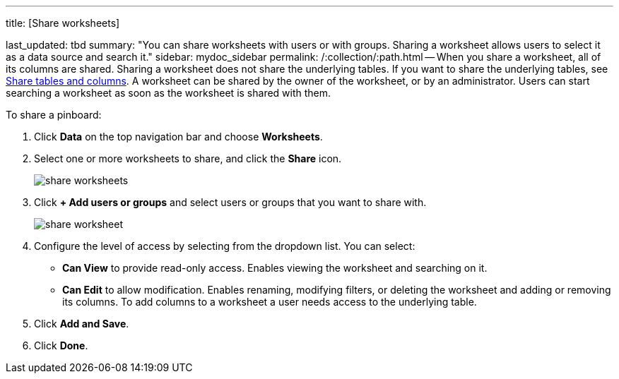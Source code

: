 '''

title: [Share worksheets]

last_updated: tbd summary: "You can share worksheets with users or with groups.
Sharing a worksheet allows users to select it as a data source and search it." sidebar: mydoc_sidebar permalink: /:collection/:path.html -- When you share a worksheet, all of its columns are shared.
Sharing a worksheet does not share the underlying tables.
If you want to share the underlying tables, see link:share-source-tables.html#[Share tables and columns].
A worksheet can be shared by the owner of the worksheet, or by an administrator.
Users can start searching a worksheet as soon as the worksheet is shared with them.

To share a pinboard:

. Click *Data* on the top navigation bar and choose *Worksheets*.
. Select one or more worksheets to share, and click the *Share* icon.
+
image::share_worksheets.png[]

. Click *+ Add users or groups* and select users or groups that you want to share with.
+
image::share_worksheet.png[]

. Configure the level of access by selecting from the dropdown list.
You can select:
 ** *Can View* to provide read-only access.
Enables viewing the worksheet and searching on it.
 ** *Can Edit* to allow modification.
Enables renaming, modifying filters, or deleting the worksheet and adding or removing its columns.
To add columns to a worksheet a user needs access to the underlying table.
. Click *Add and Save*.
. Click *Done*.
